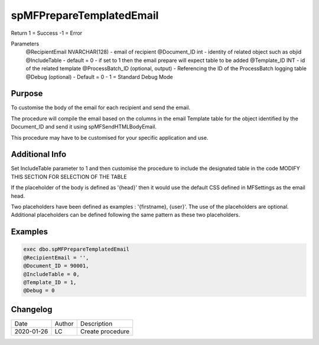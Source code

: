 
=========================
spMFPrepareTemplatedEmail
=========================

Return
1 = Success
-1 = Error

Parameters
   @RecipientEmail NVARCHAR(128)
   - email of recipient
   @Document_ID int
   - identity of related object such as objid
   @IncludeTable 
   - default = 0
   - if set to 1 then the email prepare will expect table to be added
   @Template_ID INT
   - id of the related template
   @ProcessBatch_ID (optional, output)
   - Referencing the ID of the ProcessBatch logging table
   @Debug (optional)
   - Default = 0
   - 1 = Standard Debug Mode

Purpose
=======

To customise the body of the email for each recipient and send the email.

The procedure will compile the email based on the columns in the email Template table for the object identified by the Document_ID and send it using spMFSendHTMLBodyEmail.

This procedure may have to be customised for your specific application and use.

Additional Info
===============

Set IncludeTable parameter to 1 and then customise the procedure to include the designated table in the code MODIFY THIS SECTION FOR SELECTION OF THE TABLE

If the placeholder of the body is defined as '{head}' then it would use the default CSS defined in MFSettings as the email head.

Two placeholders have been defined as examples : '{firstname}, {user}'. The use of the placeholders are optional.  Additional placeholders can be defined following the same pattern as these two placeholders.

Examples
========

.. code:: sql

    exec dbo.spMFPrepareTemplatedEmail 
    @RecipientEmail = '',
    @Document_ID = 90001,
    @IncludeTable = 0,
    @Template_ID = 1,
    @Debug = 0

Changelog
=========

==========  =========  ========================================================
Date        Author     Description
----------  ---------  --------------------------------------------------------

2020-01-26  LC         Create procedure
==========  =========  ========================================================

